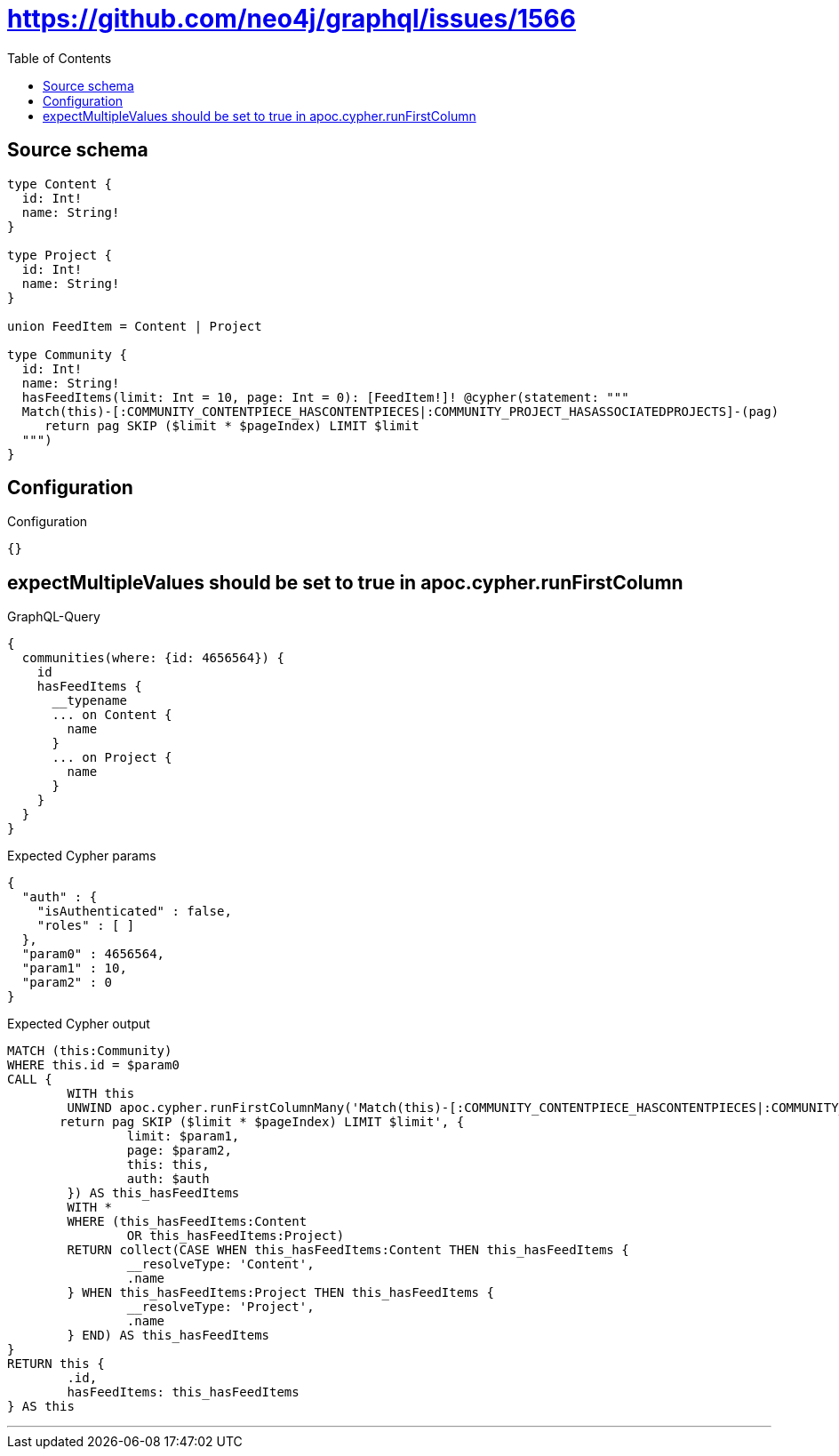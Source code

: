 :toc:

= https://github.com/neo4j/graphql/issues/1566

== Source schema

[source,graphql,schema=true]
----
type Content {
  id: Int!
  name: String!
}

type Project {
  id: Int!
  name: String!
}

union FeedItem = Content | Project

type Community {
  id: Int!
  name: String!
  hasFeedItems(limit: Int = 10, page: Int = 0): [FeedItem!]! @cypher(statement: """
  Match(this)-[:COMMUNITY_CONTENTPIECE_HASCONTENTPIECES|:COMMUNITY_PROJECT_HASASSOCIATEDPROJECTS]-(pag)
     return pag SKIP ($limit * $pageIndex) LIMIT $limit
  """)
}
----

== Configuration

.Configuration
[source,json,schema-config=true]
----
{}
----
== expectMultipleValues should be set to true in apoc.cypher.runFirstColumn

.GraphQL-Query
[source,graphql]
----
{
  communities(where: {id: 4656564}) {
    id
    hasFeedItems {
      __typename
      ... on Content {
        name
      }
      ... on Project {
        name
      }
    }
  }
}
----

.Expected Cypher params
[source,json]
----
{
  "auth" : {
    "isAuthenticated" : false,
    "roles" : [ ]
  },
  "param0" : 4656564,
  "param1" : 10,
  "param2" : 0
}
----

.Expected Cypher output
[source,cypher]
----
MATCH (this:Community)
WHERE this.id = $param0
CALL {
	WITH this
	UNWIND apoc.cypher.runFirstColumnMany('Match(this)-[:COMMUNITY_CONTENTPIECE_HASCONTENTPIECES|:COMMUNITY_PROJECT_HASASSOCIATEDPROJECTS]-(pag)
       return pag SKIP ($limit * $pageIndex) LIMIT $limit', {
		limit: $param1,
		page: $param2,
		this: this,
		auth: $auth
	}) AS this_hasFeedItems
	WITH *
	WHERE (this_hasFeedItems:Content
		OR this_hasFeedItems:Project)
	RETURN collect(CASE WHEN this_hasFeedItems:Content THEN this_hasFeedItems {
		__resolveType: 'Content',
		.name
	} WHEN this_hasFeedItems:Project THEN this_hasFeedItems {
		__resolveType: 'Project',
		.name
	} END) AS this_hasFeedItems
}
RETURN this {
	.id,
	hasFeedItems: this_hasFeedItems
} AS this
----

'''

